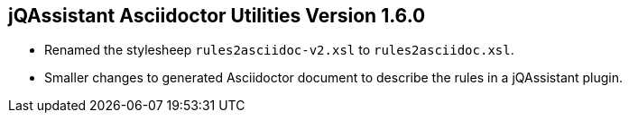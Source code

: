 == jQAssistant Asciidoctor Utilities Version 1.6.0

- Renamed the stylesheep `rules2asciidoc-v2.xsl` to `rules2asciidoc.xsl`.
- Smaller changes to generated Asciidoctor document to describe the
  rules in a jQAssistant plugin.

